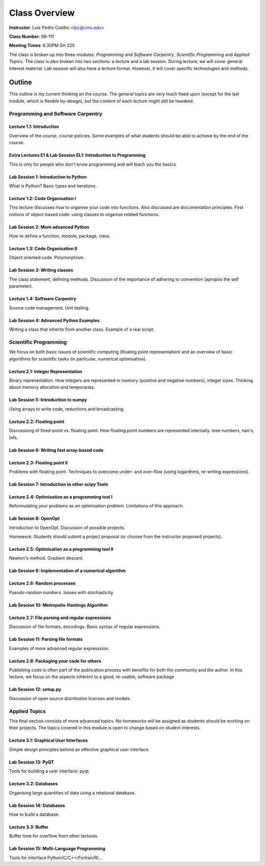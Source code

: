 =================
Class Overview
=================

**Instructor**: Luís Pedro Coelho <lpc@cmu.edu>

**Class Number**: 98-111

**Meeting Times**: 6.30PM SH 220

The class is broken up into three modules: *Programming and Software Carpentry*, *Scientific Programming* and *Applied Topics*. The class is also broken into two sections: a lecture and a lab session. During lecture, we will cover general interest material. Lab session will also have a lecture format. However, it will cover specific technologies and methods.


Outline
+++++++

This outline is my current thinking on the course. The general topics are very much fixed upon (except for the last module, which is flexible by-design), but the content of each lecture might still be tweaked.

Programming and Software Carpentry
~~~~~~~~~~~~~~~~~~~~~~~~~~~~~~~~~~

Lecture 1.1: Introduction
-------------------------

Overview of the course, course policies. Some examples of what students should be able to achieve by the end of the course.

Extra Lectures E1 & Lab Session EL1: Introduction to Programming
-----------------------------------------------------------------

This is only for people who don't know programming and will teach you the basics.

Lab Session 1: Introduction to Python
-------------------------------------

What is Python? Basic types and iterations.

Lecture 1.2: Code Organisation I
---------------------------------

This lecture discusses how to organise your code into functions. Also discussed are documentation principles. First notions of object-based code: using classes to organise related functions.

Lab Session 2: More advanced Python
-----------------------------------

How to define a function, module, package, class.

Lecture 1.3: Code Organisation II
---------------------------------

Object oriented code. Polymorphism.

Lab Session 3: Writing classes
------------------------------

The class statement, defining methods. Discussion of the importance of adhering to convention (apropos the self parameter).

Lecture 1.4: Software Carpentry
-------------------------------

Source code management. Unit testing.

Lab Session 4: Advanced Python Examples
---------------------------------------

Writing a class that inherits from another class. Example of a real script.

Scientific Programming
~~~~~~~~~~~~~~~~~~~~~~

We focus on both basic issues of scientific computing (floating point representation) and an overview of basic algorithms for scientific tasks (in particular, numerical optimisation).

Lecture 2.1: Integer Representation
-----------------------------------

Binary representation. How integers are represented in memory (positive and negative numbers), integer sizes. Thinking about memory allocation and temporaries.

Lab Session 5: Introduction to numpy
------------------------------------

Using arrays to write code, reductions and broadcasting.

Lecture 2.2:  Floating point
----------------------------

Discussiong of fixed-point vs. floating point. How floating point numbers are represented internally. Ieee numbers, nan's, Infs.

Lab Session 6: Writing fast array-based code 
--------------------------------------------

Lecture 2.3: Floating point II
------------------------------

Problems with floating point. Techniques to overcome under- and over-flow (using logarithms, re-writing expressions).

Lab Session 7: Introduction to other scipy Tools
------------------------------------------------

Lecture 2.4: Optimisation as a programming tool I
-------------------------------------------------

Reformulating your problems as an optimisation problem. Limitations of this approach.

Lab Session 8: OpenOpt
----------------------

Introduction to OpenOpt. Discussion of possible projects.

Homework: Students should submit a project proposal (or choose from the instructor proposed projects).

Lecture 2.5: Optimisation as a programming tool II 
--------------------------------------------------
Newton's method. Gradient descent.

Lab Session 9: Implementation of a numerical algorithm
------------------------------------------------------

Lecture 2.6: Random processes
-----------------------------

Pseudo-random numbers. Issues with stochasticity.

Lab Session 10: Metropolis-Hastings Algorithm
---------------------------------------------

Lecture 2.7: File parsing and regular expressions
-------------------------------------------------
Discussion of file formats, encodings. Basic syntax of regular expressions.

Lab Session 11: Parsing file formats
------------------------------------

Examples of more advanced regular expresssion.

Lecture 2.8: Packaging your code for others
-------------------------------------------

Publishing code is often part of the publication process with benefits for both the community and the author. In this lecture, we focus on the aspects inherent to a good, re-usable, software package

Lab Session 12: setup.py
------------------------

Discussion of open source distribution licenses and models.

Applied Topics
~~~~~~~~~~~~~~

This final section consists of more advanced topics. No homeworks will be assigned as students should be working on their projects. The topics covered in this module is open to change based on student interests.

Lecture 3.1: Graphical User Interfaces
--------------------------------------

Simple design principles behind an effective graphical user interface.

Lab Session 13: PyQT
--------------------

Tools for building a user interface: pyqt.

Lecture 3.2: Databases
----------------------

Organising large quantities of data using a relational database.

Lab Session 14: Databases
-------------------------

How to build a database.

Lecture 3.3: Buffer
-------------------

Buffer time for overflow from other lectures.

Lab Session 15: Multi-Language Programming
------------------------------------------

Tools for interface Python/C/C++/Fortran/R/...

